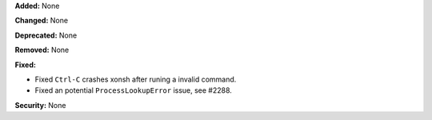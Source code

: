 **Added:** None

**Changed:** None

**Deprecated:** None

**Removed:** None

**Fixed:**

* Fixed ``Ctrl-C`` crashes xonsh after runing a invalid command.
* Fixed an potential ``ProcessLookupError`` issue, see #2288.

**Security:** None
